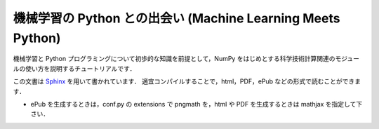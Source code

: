 機械学習の Python との出会い (Machine Learning Meets Python)
============================================================

機械学習と Python プログラミングについて初歩的な知識を前提として，NumPy をはじめとする科学技術計算関連のモジュールの使い方を説明するチュートリアルです．

この文書は `Sphinx <http://sphinx.pocoo.org/>`_ を用いて書かれています．
適宜コンパイルすることで，html，PDF，ePub などの形式で読むことができます．

* ePub を生成するときは，conf.py の extensions で pngmath を，html や PDF を生成するときは mathjax を指定して下さい．
